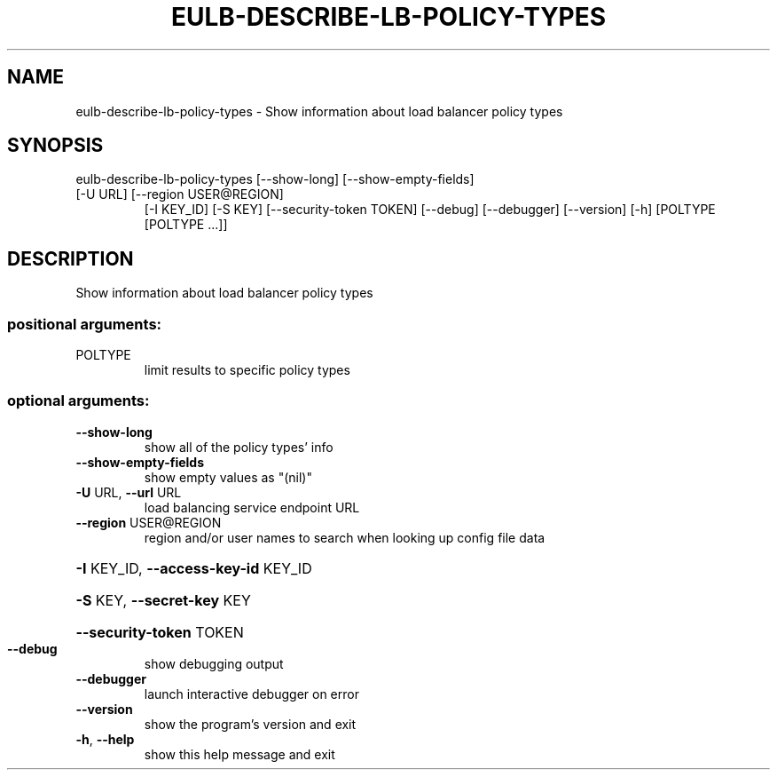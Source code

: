 .\" DO NOT MODIFY THIS FILE!  It was generated by help2man 1.47.3.
.TH EULB-DESCRIBE-LB-POLICY-TYPES "1" "March 2016" "euca2ools 3.3" "User Commands"
.SH NAME
eulb-describe-lb-policy-types \- Show information about load balancer policy types
.SH SYNOPSIS
eulb\-describe\-lb\-policy\-types [\-\-show\-long] [\-\-show\-empty\-fields]
.TP
[\-U URL] [\-\-region USER@REGION]
[\-I KEY_ID] [\-S KEY]
[\-\-security\-token TOKEN] [\-\-debug]
[\-\-debugger] [\-\-version] [\-h]
[POLTYPE [POLTYPE ...]]
.SH DESCRIPTION
Show information about load balancer policy types
.SS "positional arguments:"
.TP
POLTYPE
limit results to specific policy types
.SS "optional arguments:"
.TP
\fB\-\-show\-long\fR
show all of the policy types' info
.TP
\fB\-\-show\-empty\-fields\fR
show empty values as "(nil)"
.TP
\fB\-U\fR URL, \fB\-\-url\fR URL
load balancing service endpoint URL
.TP
\fB\-\-region\fR USER@REGION
region and/or user names to search when looking up
config file data
.HP
\fB\-I\fR KEY_ID, \fB\-\-access\-key\-id\fR KEY_ID
.HP
\fB\-S\fR KEY, \fB\-\-secret\-key\fR KEY
.HP
\fB\-\-security\-token\fR TOKEN
.TP
\fB\-\-debug\fR
show debugging output
.TP
\fB\-\-debugger\fR
launch interactive debugger on error
.TP
\fB\-\-version\fR
show the program's version and exit
.TP
\fB\-h\fR, \fB\-\-help\fR
show this help message and exit
